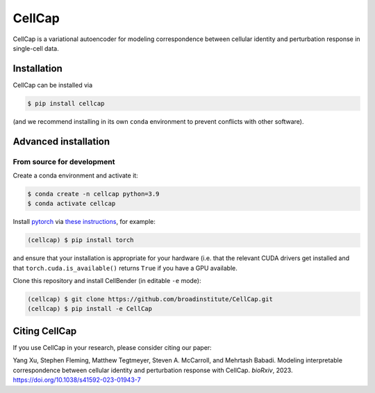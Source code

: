 CellCap
==========

CellCap is a variational autoencoder for modeling correspondence between cellular identity and perturbation response
in single-cell data.

Installation
----------------------

CellCap can be installed via

.. code-block:: console

  $ pip install cellcap

(and we recommend installing in its own ``conda`` environment to prevent
conflicts with other software).


Advanced installation
---------------------

From source for development
~~~~~~~~~~~~~~~~~~~~~~~~~~~

Create a conda environment and activate it:

.. code-block:: console

  $ conda create -n cellcap python=3.9
  $ conda activate cellcap

Install `pytorch <https://pytorch.org>`_ via
`these instructions <https://pytorch.org/get-started/locally/>`_, for example:

.. code-block:: console

   (cellcap) $ pip install torch

and ensure that your installation is appropriate for your hardware (i.e. that
the relevant CUDA drivers get installed and that ``torch.cuda.is_available()``
returns ``True`` if you have a GPU available.

Clone this repository and install CellBender (in editable ``-e`` mode):

.. code-block:: console

   (cellcap) $ git clone https://github.com/broadinstitute/CellCap.git
   (cellcap) $ pip install -e CellCap

Citing CellCap
-----------------

If you use CellCap in your research, please consider citing our paper:

Yang Xu, Stephen Fleming, Matthew Tegtmeyer, Steven A. McCarroll, and Mehrtash Babadi.
Modeling interpretable correspondence between cellular identity and perturbation response with CellCap.
*bioRxiv*, 2023. https://doi.org/10.1038/s41592-023-01943-7
